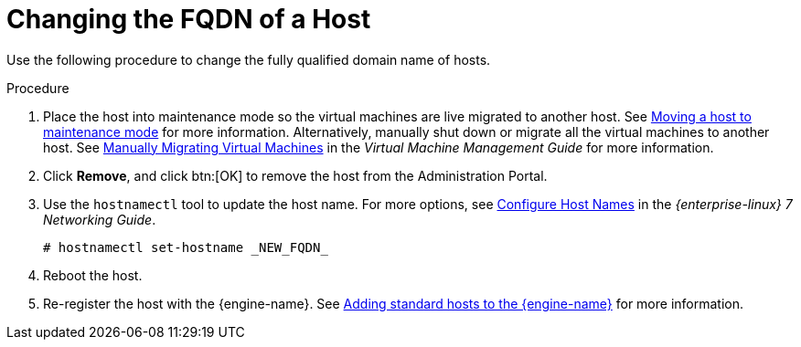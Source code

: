 :_content-type: PROCEDURE
[id="Changing_the_FQDN_of_a_Host"]
= Changing the FQDN of a Host

Use the following procedure to change the fully qualified domain name of hosts.


.Procedure

. Place the host into maintenance mode so the virtual machines are live migrated to another host. See xref:Moving_a_host_to_maintenance_mode[Moving a host to maintenance mode] for more information. Alternatively, manually shut down or migrate all the virtual machines to another host. See link:{URL_virt_product_docs}{URL_format}virtual_machine_management_guide/index#Manually_migrating_virtual_machines[Manually Migrating Virtual Machines] in the _Virtual Machine Management Guide_ for more information.
. Click *Remove*, and click btn:[OK] to remove the host from the Administration Portal.
. Use the `hostnamectl` tool to update the host name. For more options, see link:{URL_rhel_docs_legacy}html/Networking_Guide/ch-Configure_Host_Names.html[Configure Host Names] in the _{enterprise-linux} 7 Networking Guide_.
+
[source,terminal]
----
# hostnamectl set-hostname _NEW_FQDN_
----
+
. Reboot the host.
. Re-register the host with the {engine-name}. See xref:Adding_standard_hosts_to_the_Manager_host_tasks[Adding standard hosts to the {engine-name}] for more information.
